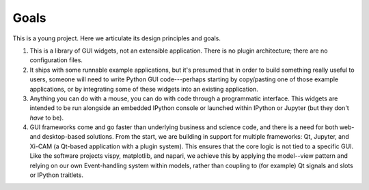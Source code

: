 =====
Goals
=====

This is a young project. Here we articulate its design principles and goals.

#. This is a library of GUI widgets, not an extensible application. There is no
   plugin architecture; there are no configuration files.
#. It ships with some runnable example applications, but it's presumed that in
   order to build something really useful to users, someone will need to write
   Python GUI code---perhaps starting by copy/pasting one of those example
   applications, or by integrating some of these widgets into an existing
   application.
#. Anything you can do with a mouse, you can do with code through a
   programmatic interface. This widgets are intended to be run alongside an
   embedded IPython console or launched within IPython or Jupyter (but they
   don't *have* to be).
#. GUI frameworks come and go faster than underlying business and science
   code, and there is a need for both web- and desktop-based solutions. From
   the start, we are building in support for multiple frameworks: Qt, Jupyter,
   and Xi-CAM (a Qt-based application with a plugin system). This ensures that
   the core logic is not tied to a specific GUI. Like the software projects
   vispy, matplotlib, and napari, we achieve this by applying the model--view
   pattern and relying on our own Event-handling system within models, rather
   than coupling to (for example) Qt signals and slots or IPython
   traitlets.
